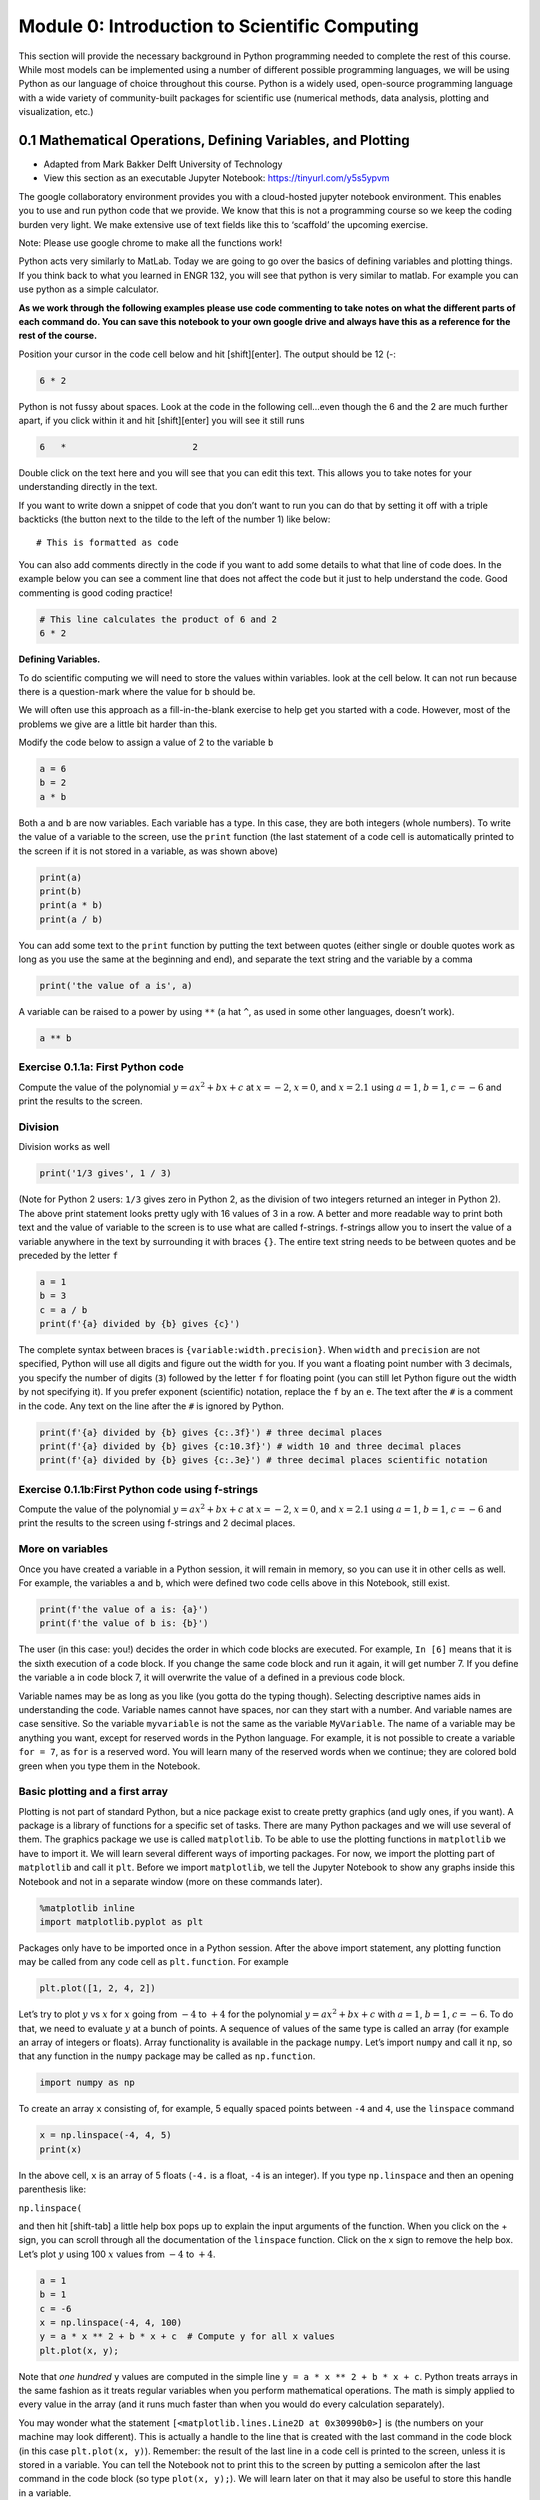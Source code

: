 Module 0: Introduction to Scientific Computing
==============================================

This section will provide the necessary background in Python programming needed to complete the rest of this course. While most models can be implemented using a number of different possible programming languages, we will be using Python as our language of choice throughout this course. Python is a widely used, open-source programming language with a wide variety of community-built packages for scientific use (numerical methods, data analysis, plotting and visualization, etc.)

0.1 Mathematical Operations, Defining Variables, and Plotting
-------------------------------------------------------------

* Adapted from Mark Bakker Delft University of Technology
* View this section as an executable Jupyter Notebook: `<https://tinyurl.com/y5s5ypvm>`_

The google collaboratory environment provides you with a cloud-hosted
jupyter notebook environment. This enables you to use and run python
code that we provide. We know that this is not a programming course so
we keep the coding burden very light. We make extensive use of text
fields like this to ‘scaffold’ the upcoming exercise.

Note: Please use google chrome to make all the functions work!

Python acts very similarly to MatLab. Today we are going to go over the
basics of defining variables and plotting things. If you think back to
what you learned in ENGR 132, you will see that python is very similar
to matlab. For example you can use python as a simple calculator.

**As we work through the following examples please use code commenting
to take notes on what the different parts of each command do. You can
save this notebook to your own google drive and always have this as a
reference for the rest of the course.**

Position your cursor in the code cell below and hit [shift][enter]. The
output should be 12 (-:

.. code:: ipython3

    6 * 2

Python is not fussy about spaces. Look at the code in the following
cell…even though the 6 and the 2 are much further apart, if you click
within it and hit [shift][enter] you will see it still runs

.. code:: ipython3

    6   *                        2

Double click on the text here and you will see that you can edit this
text. This allows you to take notes for your understanding directly in
the text.

If you want to write down a snippet of code that you don’t want to run
you can do that by setting it off with a triple backticks (the button
next to the tilde to the left of the number 1) like below:

::

   # This is formatted as code

You can also add comments directly in the code if you want to add some
details to what that line of code does. In the example below you can see
a comment line that does not affect the code but it just to help
understand the code. Good commenting is good coding practice!

.. code:: ipython3

    # This line calculates the product of 6 and 2
    6 * 2

**Defining Variables.**

To do scientific computing we will need to store the values within
variables. look at the cell below. It can not run because there is a
question-mark where the value for ``b`` should be.

We will often use this approach as a fill-in-the-blank exercise to help
get you started with a code. However, most of the problems we give are a
little bit harder than this.

Modify the code below to assign a value of 2 to the variable ``b``

.. code:: ipython3

    a = 6
    b = 2
    a * b

Both ``a`` and ``b`` are now variables. Each variable has a type. In
this case, they are both integers (whole numbers). To write the value of
a variable to the screen, use the ``print`` function (the last statement
of a code cell is automatically printed to the screen if it is not
stored in a variable, as was shown above)



.. code:: ipython3

    print(a)
    print(b)
    print(a * b)
    print(a / b)

You can add some text to the ``print`` function by putting the text
between quotes (either single or double quotes work as long as you use
the same at the beginning and end), and separate the text string and the
variable by a comma

.. code:: ipython3

    print('the value of a is', a)

A variable can be raised to a power by using ``**`` (a hat ``^``, as
used in some other languages, doesn’t work).

.. code:: ipython3

    a ** b

Exercise 0.1.1a: First Python code
~~~~~~~~~~~~~~~~~~~~~~~~~~~~~~~~~~

Compute the value of the polynomial :math:`y=ax^2+bx+c` at :math:`x=-2`,
:math:`x=0`, and :math:`x=2.1` using :math:`a=1`, :math:`b=1`,
:math:`c=-6` and print the results to the screen.

Division
~~~~~~~~

Division works as well

.. code:: ipython3

    print('1/3 gives', 1 / 3)

(Note for Python 2 users: ``1/3`` gives zero in Python 2, as the
division of two integers returned an integer in Python 2). The above
print statement looks pretty ugly with 16 values of 3 in a row. A better
and more readable way to print both text and the value of variable to
the screen is to use what are called f-strings. f-strings allow you to
insert the value of a variable anywhere in the text by surrounding it
with braces ``{}``. The entire text string needs to be between quotes
and be preceded by the letter ``f``

.. code:: ipython3

    a = 1
    b = 3
    c = a / b
    print(f'{a} divided by {b} gives {c}')

The complete syntax between braces is ``{variable:width.precision}``.
When ``width`` and ``precision`` are not specified, Python will use all
digits and figure out the width for you. If you want a floating point
number with 3 decimals, you specify the number of digits (``3``)
followed by the letter ``f`` for floating point (you can still let
Python figure out the width by not specifying it). If you prefer
exponent (scientific) notation, replace the ``f`` by an ``e``. The text
after the ``#`` is a comment in the code. Any text on the line after the
``#`` is ignored by Python.

.. code:: ipython3

    print(f'{a} divided by {b} gives {c:.3f}') # three decimal places
    print(f'{a} divided by {b} gives {c:10.3f}') # width 10 and three decimal places
    print(f'{a} divided by {b} gives {c:.3e}') # three decimal places scientific notation

Exercise 0.1.1b:First Python code using f-strings
~~~~~~~~~~~~~~~~~~~~~~~~~~~~~~~~~~~~~~~~~~~~~~~~~

Compute the value of the polynomial :math:`y=ax^2+bx+c` at :math:`x=-2`,
:math:`x=0`, and :math:`x=2.1` using :math:`a=1`, :math:`b=1`,
:math:`c=-6` and print the results to the screen using f-strings and 2
decimal places.

More on variables
~~~~~~~~~~~~~~~~~

Once you have created a variable in a Python session, it will remain in
memory, so you can use it in other cells as well. For example, the
variables ``a`` and ``b``, which were defined two code cells above in
this Notebook, still exist.

.. code:: ipython3

    print(f'the value of a is: {a}')
    print(f'the value of b is: {b}')

The user (in this case: you!) decides the order in which code blocks are
executed. For example, ``In [6]`` means that it is the sixth execution
of a code block. If you change the same code block and run it again, it
will get number 7. If you define the variable ``a`` in code block 7, it
will overwrite the value of ``a`` defined in a previous code block.

Variable names may be as long as you like (you gotta do the typing
though). Selecting descriptive names aids in understanding the code.
Variable names cannot have spaces, nor can they start with a number. And
variable names are case sensitive. So the variable ``myvariable`` is not
the same as the variable ``MyVariable``. The name of a variable may be
anything you want, except for reserved words in the Python language. For
example, it is not possible to create a variable ``for = 7``, as ``for``
is a reserved word. You will learn many of the reserved words when we
continue; they are colored bold green when you type them in the
Notebook.

Basic plotting and a first array
~~~~~~~~~~~~~~~~~~~~~~~~~~~~~~~~

Plotting is not part of standard Python, but a nice package exist to
create pretty graphics (and ugly ones, if you want). A package is a
library of functions for a specific set of tasks. There are many Python
packages and we will use several of them. The graphics package we use is
called ``matplotlib``. To be able to use the plotting functions in
``matplotlib`` we have to import it. We will learn several different
ways of importing packages. For now, we import the plotting part of
``matplotlib`` and call it ``plt``. Before we import ``matplotlib``, we
tell the Jupyter Notebook to show any graphs inside this Notebook and
not in a separate window (more on these commands later).

.. code:: ipython3

    %matplotlib inline
    import matplotlib.pyplot as plt

Packages only have to be imported once in a Python session. After the
above import statement, any plotting function may be called from any
code cell as ``plt.function``. For example

.. code:: ipython3

    plt.plot([1, 2, 4, 2])

Let’s try to plot :math:`y` vs :math:`x` for :math:`x` going from
:math:`-4` to :math:`+4` for the polynomial :math:`y=ax^2+bx+c` with
:math:`a=1`, :math:`b=1`, :math:`c=-6`. To do that, we need to evaluate
:math:`y` at a bunch of points. A sequence of values of the same type is
called an array (for example an array of integers or floats). Array
functionality is available in the package ``numpy``. Let’s import
``numpy`` and call it ``np``, so that any function in the ``numpy``
package may be called as ``np.function``.

.. code:: ipython3

    import numpy as np

To create an array ``x`` consisting of, for example, 5 equally spaced
points between ``-4`` and ``4``, use the ``linspace`` command

.. code:: ipython3

    x = np.linspace(-4, 4, 5)
    print(x)

In the above cell, ``x`` is an array of 5 floats (``-4.`` is a float,
``-4`` is an integer). If you type ``np.linspace`` and then an opening
parenthesis like:

``np.linspace(``

and then hit [shift-tab] a little help box pops up to explain the input
arguments of the function. When you click on the + sign, you can scroll
through all the documentation of the ``linspace`` function. Click on the
x sign to remove the help box. Let’s plot :math:`y` using 100 :math:`x`
values from :math:`-4` to :math:`+4`.

.. code:: ipython3

    a = 1
    b = 1
    c = -6
    x = np.linspace(-4, 4, 100)
    y = a * x ** 2 + b * x + c  # Compute y for all x values
    plt.plot(x, y);
    

Note that *one hundred* ``y`` values are computed in the simple line
``y = a * x ** 2 + b * x + c``. Python treats arrays in the same fashion
as it treats regular variables when you perform mathematical operations.
The math is simply applied to every value in the array (and it runs much
faster than when you would do every calculation separately).

You may wonder what the statement
``[<matplotlib.lines.Line2D at 0x30990b0>]`` is (the numbers on your
machine may look different). This is actually a handle to the line that
is created with the last command in the code block (in this case
``plt.plot(x, y)``). Remember: the result of the last line in a code
cell is printed to the screen, unless it is stored in a variable. You
can tell the Notebook not to print this to the screen by putting a
semicolon after the last command in the code block (so type
``plot(x, y);``). We will learn later on that it may also be useful to
store this handle in a variable.

The ``plot`` function can take many arguments. Looking at the help box
of the ``plot`` function, by typing ``plt.plot(`` and then shift-tab,
gives you a lot of help. Typing ``plt.plot?`` gives a new scrollable
subwindow at the bottom of the notebook, showing the documentation on
``plot``. Click the x in the upper right hand corner to close the
subwindow again.

In short, ``plot`` can be used with one argument as ``plot(y)``, which
plots ``y`` values along the vertical axis and enumerates the horizontal
axis starting at 0. ``plot(x, y)`` plots ``y`` vs ``x``, and
``plot(x, y, formatstring)`` plots ``y`` vs ``x`` using colors and
markers defined in ``formatstring``, which can be a lot of things. It
can be used to define the color, for example ``'b'`` for blue, ``'r'``
for red, and ``'g'`` for green. Or it can be used to define the linetype
``'-'`` for line, ``'--'`` for dashed, ``':'`` for dots. Or you can
define markers, for example ``'o'`` for circles and ``'s'`` for squares.
You can even combine them: ``'r--'`` gives a red dashed line, while
``'go'`` gives green circular markers.

If that isn’t enough, ``plot`` takes a large number of keyword
arguments. A keyword argument is an optional argument that may be added
to a function. The syntax is
``function(keyword1=value1, keyword2=value2)``, etc. For example, to
plot a line with width 6 (the default is 1), type

.. code:: ipython3

    
    plt.plot([1, 2, 3], [2, 4, 3], linewidth=6);

Keyword arguments should come after regular arguments.
``plot(linewidth=6, [1, 2, 3], [2, 4, 3])`` gives an error.

Names may be added along the axes with the ``xlabel`` and ``ylabel``
functions, e.g., ``plt.xlabel('this is the x-axis')``. Note that both
functions take a string as argument. A title can be added to the figure
with the ``plt.title`` command. Multiple curves can be added to the same
figure by giving multiple plotting commands in the same code cell. They
are automatically added to the same figure.

New figure and figure size
~~~~~~~~~~~~~~~~~~~~~~~~~~

Whenever you give a plotting statement in a code cell, a figure with a
default size is automatically created, and all subsequent plotting
statements in the code cell are added to the same figure. If you want a
different size of the figure, you can create a figure first with the
desired figure size using the ``plt.figure(figsize=(width, height))``
syntax. Any subsequent plotting statement in the code cell is then added
to the figure. You can even create a second figure (or third or
fourth…).

.. code:: ipython3

    plt.figure(figsize=(10, 3))
    plt.plot([1, 2, 3], [2, 4, 3], linewidth=6)
    plt.title('very wide figure')
    plt.figure()  # new figure of default size
    plt.plot([1, 2, 3], [1, 3, 1], 'r')
    plt.title('second figure');

Exercise 0.1.2a: First graph
~~~~~~~~~~~~~~~~~~~~~~~~~~~~

Plot :math:`y=(x+2)(x-1)(x-2)` for :math:`x` going from :math:`-3` to
:math:`+3` using a dashed red line. On the same figure, plot a blue
circle for every point where :math:`y` equals zero. Set the size of the
markers to 10 (you may need to read the help of ``plt.plot`` to find out
how to do that). Label the axes as ‘x-axis’ and ‘y-axis’. Add the title
‘First nice Python figure of Your Name’, where you enter your own name.

Style
~~~~~

As was already mentioned above, good coding style is important. It makes
the code easier to read so that it is much easier to find errors and
bugs. For example, consider the code below, which recreates the graph we
produced earlier (with a wider line), but now there are no additional
spaces inserted

.. code:: ipython3

    a=1
    b=1
    c=-6
    x=np.linspace(-4,4,100)
    y=a*x**2+b*x+c#Compute y for all x values
    plt.plot(x,y,linewidth=3)

The code in the previous code cell is difficult to read. Good style
includes at least the following: \* spaces around every mathematical
symbol (``=``, ``+``, ``-``, ``*``, ``/``), but not needed around ``**``
\* spaces between arguments of a function \* no spaces around an equal
sign for a keyword argument (so ``linewidth=3`` is correct) \* one space
after every comma \* one space after each ``#`` \* two spaces before a
``#`` when it follows a Python statement \* no space between the
function name and the list of arguments. So ``plt.plot(x, y)`` is good
style, and ``plt.plot (x, y)`` is not good style.

These rules are (a very small part of) the official Python style guide
called PEP8. When these rules are applied, the code is as follows:

.. code:: ipython3

    a = 1
    b = 1
    c = -6
    x = np.linspace(-4, 4, 100)
    y = a * x**2 + b * x + c  # Compute y for all x values
    plt.plot(x, y, linewidth=3)

Exercise 0.1.2b: First graph revisited
~~~~~~~~~~~~~~~~~~~~~~~~~~~~~~~~~~~~~~

Go back to your Exercise 2 and apply correct style.

Loading data files
~~~~~~~~~~~~~~~~~~

Numerical data can be loaded from a data file using the ``loadtxt``
function of ``numpy``; i.e., the command is ``np.loadtxt``. You need to
make sure the file is in the same directory as your notebook, or provide
the full path. The filename (or path plus filename) needs to be between
quotes.

Exercise 0.1.3, Loading data and adding a legend
~~~~~~~~~~~~~~~~~~~~~~~~~~~~~~~~~~~~~~~~~~~~~~~~

You are provided with the data files containing the mean montly
temperature of Holland, New York City, and Beijing. The Dutch data is
stored in ``holland_temperature.dat``, and the other filenames are
similar. Plot the temperature for each location against the number of
the month (starting with 1 for January) all in a single graph. Add a
legend by using the function ``plt.legend(['line1','line2'])``, etc.,
but then with more descriptive names. Find out about the ``legend``
command using ``plt.legend?``. Place the legend in an appropriate spot
(the upper left-hand corner may be nice, or let Python figure out the
best place).

.. code:: ipython3

                 
    ! git clone https://github.com/akmadamanchi/ThermoData.git
    
    ### if you get the error "fatal: destination path 'ThermoData' already exists and is not an empty directory."
    ### you can handle this by 1) opening up the menu on the left side of the screen to bring up the table of cotents. 
    ### 2) chose the Files tab in Table of contents.  3) NOTE THIS IS NOT THE File menu at the top of the screen. 
    ### 4) see if there is a folder named ThermoData. 
    ### If there is you can uncomment and run the 'rm -rf ThermoData/' command in the following cell
    

.. code:: ipython3

    #rm -rf ThermoData/ 

.. code:: ipython3

    holland = np.loadtxt('/content/ThermoData/holland_temperature.dat')
    newyork= np.loadtxt('/content/ThermoData/newyork_temperature.dat')
    beijing = np.loadtxt('/content/ThermoData/beijing_temperature.dat')
    plt.plot(np.linspace(1, 12, 12), holland)
    plt.plot(np.linspace(1, 12, 12), newyork)
    plt.plot(np.linspace(1, 12, 12), beijing)
    plt.xlabel('Number of the month')
    plt.ylabel('Mean monthly temperature (Celcius)')
    plt.xticks(np.linspace(1, 12, 12))
    plt.legend(['Holland','New York','Beijing'], loc='best');

Exercise 0.1.4, Subplots and fancy tick markers
~~~~~~~~~~~~~~~~~~~~~~~~~~~~~~~~~~~~~~~~~~~~~~~

Load the average monthly air temperature and seawater temperature for
Holland. Create one plot with two graphs above each other using the
subplot command (use ``plt.subplot?`` to find out how). On the top
graph, plot the air and sea temperature. Label the ticks on the
horizontal axis as ‘jan’, ‘feb’, ‘mar’, etc., rather than 0,1,2,etc. Use
``plt.xticks?`` to find out how. In the bottom graph, plot the
difference between the air and seawater temperature. Add legends, axes
labels, the whole shebang.

Colors
~~~~~~

If you don’t specify a color for a plotting statement, ``matplotlib``
will use its default colors. The first three default colors are special
shades of blue, orange and green. The names of the default colors are a
capital ``C`` followed by the number, starting with number ``0``. For
example

.. code:: ipython3

    plt.plot([0, 1], [0, 1], 'C0')
    plt.plot([0, 1], [1, 2], 'C1')
    plt.plot([0, 1], [2, 3], 'C2')
    plt.legend(['default blue', 'default orange', 'default green']);

There are five different ways to specify your own colors in matplotlib
plotting; you may read about them
`here <http://matplotlib.org/examples/pylab_examples/color_demo.html>`__.
A useful way is to use the html color names. The html codes may be
found, for example, `here <http://en.wikipedia.org/wiki/Web_colors>`__.

.. code:: ipython3

    color1 = 'fuchsia'
    color2 = 'lime'
    color3 = 'DodgerBlue'
    plt.plot([0, 1], [0, 1], color1)
    plt.plot([0, 1], [1, 2], color2)
    plt.plot([0, 1], [2, 3], color3)
    plt.legend([color1, color2, color3]);

The coolest (and nerdiest) way is probably to use the xkcd names, which
need to be prefaced by the ``xkcd:``. The xkcd list of color names is
given by `xkcd <https://xkcd.com/color/rgb/>`__ and includes favorites
such as ‘baby puke green’ and a number of brown colors vary from ``poo``
to ``poop brown`` and ``baby poop brown``. Try it out:

.. code:: ipython3

    plt.plot([1, 2, 3], [4, 5, 2], 'xkcd:baby puke green');
    plt.title('xkcd color baby puke green');

Gallery of graphs
~~~~~~~~~~~~~~~~~

The plotting package ``matplotlib`` allows you to make very fancy
graphs. Check out the matplotlib gallery to get an overview of many of
the options. The following exercises use several of the matplotlib
options.

Exercise 0.1.5, Pie Chart
~~~~~~~~~~~~~~~~~~~~~~~~~

At the 2012 London Olympics, the top ten countries (plus the rest)
receiving gold medals were
``['USA', 'CHN', 'GBR', 'RUS', 'KOR', 'GER', 'FRA', 'ITA', 'HUN', 'AUS', 'OTHER']``.
They received ``[46, 38, 29, 24, 13, 11, 11, 8, 8, 7, 107]`` gold
medals, respectively. Make a pie chart (use ``plt.pie?`` or go to the
pie charts in the matplotlib gallery) of the top 10 gold medal winners
plus the others at the London Olympics. Try some of the keyword
arguments to make the plot look nice. You may want to give the command
``plt.axis('equal')`` to make the scales along the horizontal and
vertical axes equal so that the pie actually looks like a circle rather
than an ellipse. Use the ``colors`` keyword in your pie chart to specify
a sequence of colors. The sequence must be between square brackets, each
color must be between quotes preserving upper and lower cases, and they
must be separated by comma’s like
``['MediumBlue','SpringGreen','BlueViolet']``; the sequence is repeated
if it is not long enough.

Exercise 0.1.6, Fill between
~~~~~~~~~~~~~~~~~~~~~~~~~~~~

Load the air and sea temperature, as used in Exercise 4, but this time
make one plot of temperature vs the number of the month and use the
``plt.fill_between`` command to fill the space between the curve and the
horizontal axis. Specify the ``alpha`` keyword, which defines the
transparancy. Some experimentation will give you a good value for alpha
(stay between 0 and 1). Note that you need to specify the color using
the ``color`` keyword argument.

Iterative Computing: For Loops
------------------------------

* Adapted from Mark Bakker Delft University of Technology
* View this section as an executable Jupyter Notebook: `<https://tinyurl.com/r64mryn>`_

In scientific computing we rely on the following packages so lets import
them by running the following commands

.. code:: 

    import numpy as np
    import matplotlib.pyplot as plt
    

**For Loops** in python are very similar to for loops in other
languages.

Execute the following command to see how the variable ``i`` is updated
each time the command ‘loops’ through.

Also note that the ``for`` comand ends with a ``:`` and the commands
inside the loop are indented.

**As we work through the following examples please use code commenting
to take notes on what the different parts of each command do. You can
save this notebook to your own google drive and always have this as a
reference for the rest of the course.**

.. code:: 

    for i in [0, 1, 2, 3, 4]:
        print('Hello world, the value of i is', i)


.. parsed-literal::

    Hello world, the value of i is 0
    Hello world, the value of i is 1
    Hello world, the value of i is 2
    Hello world, the value of i is 3
    Hello world, the value of i is 4
    

You can use multiple commands inside the loop as long as they are all
indented. Commands that are not indented will be executed after the
conclusion of the loop as in the example below

.. code:: 

    for x in [0, 1, 2, 3]: 
        xsquared = x ** 2
        print('x, xsquare', x, xsquared)
    print('We are done with the loop')


.. parsed-literal::

    x, xsquare 0 0
    x, xsquare 1 1
    x, xsquare 2 4
    x, xsquare 3 9
    We are done with the loop
    

To save the effort of listing each variable value for your looped
variable you can use the ``range`` argument to generate the values. Note
that in python you typically start counting from ``0`` not from ``1`` so
``range(7)`` produces a list of 7 numbers from ``0`` to ``6``

.. code:: 

    for i in range(7):
        print('the value of i is:', i)


.. parsed-literal::

    the value of i is: 0
    the value of i is: 1
    the value of i is: 2
    the value of i is: 3
    the value of i is: 4
    the value of i is: 5
    the value of i is: 6
    

For loops can be useful for conducting a set of calculations that you
might use in a graph. Examine the following example

.. code:: 

    x = np.linspace(0, 2 * np.pi, 100)
    y = np.zeros_like(x)  # similar to zeros(shape(x))
    for i in range(len(x)):
        y[i] = np.cos(x[i])
    plt.plot(x, y);

.. image:: images/introScientificComputing/0.2_forLoops_10_0.png
	:width: 400
	:align: center

Note, that the variables in a for loop do not have to be numbers, they
can be calculated values. They can even be names. Execute the following
commands to see how to use text variables.

.. code:: 

    
    for x in ['Dr. Umulis', 'Dr. Pienaar']:
      print('One of my favorite professors is '+str(x))


.. parsed-literal::

    One of my favorite professors is Dr. Umulis
    One of my favorite professors is Dr. Pienaar
    

Also note that you can use your index variable to communicate multiple
values to your for loop. This can be useful in solving complex systems
of equations. Explore the following example with your group

.. code:: 

    months = ['January', 'February', 'March', 'April',\
              'May','June', 'July', 'August', 'September',\
              'October', 'November', 'December']
    days = [31, 28, 31, 30, 31, 30, 31, 31, 30, 31, 30, 31]
    for i in range(12):
        print('The number of days in '+str(months[i])+' is ' +str(days[i]))

**Exercises**

Exercise 0.2.1: Printing with Loops
~~~~~~~~~~~~~~~~~~~~~~~~~~~~~~~~~~~

Using the above examples, build a loop that prints the names of your five favorite bands. Click the "Begin" button below to try it yourself.

**[Interactive Functionality coming soon]**

Making Reusable Code: Defining Functions
----------------------------------------

* Adapted from Mark Bakker Delft University of Technology
* View this section as an executable Jupyter Notebook: `<https://tinyurl.com/rvhzpuq>`_

In scientific computing we rely on the following packages so lets import
them by running the following commands

.. code:: 

    import numpy as np
    import matplotlib.pyplot as plt
    

**Defining Functions** in python is once again very similar to MatLab.

Defining a function is useful because it saves you from having to
rewrite large loops over and over again.

To define a new function, use the command ``def`` followed by the name
of your function and then parentheses sorrounding the arguments or
inputs into the function. T as follows:

::

   def function_name(Argument1, Argument2):

After the colon the commands within the function are indented (just as
in for loops). The final command of the function should be ``return``
followed by the output variable.

Examine the example below.

**Reminder: As we work through the following examples please use code
commenting to take notes on what the different parts of each command do.
You can save this notebook to your own google drive and always have this
as a reference for the rest of the course.**

.. code:: 

    def MyFirstFunction(a, b, c):
      Output = a**2 + b**3 - c**.5
      return Output
    
    # Remember that exponents in python are defined by ** not by the ^ symbol
    

Note that simply defining the function does not result in any output. We
have to call the function and supply the input arguments (in this case,
a, b and c)

.. code:: 

    MyFirstFunction(6,2,8)
    MyFirstFunction(5,2,1)




.. parsed-literal::

    32.0

Note that only the most recent call of the function is returned here. To
see the output of each time you call the function we need to explicitly
capture the output and ask the notebook to print the function, as shown
below

.. code:: 

    CaptureOuput1 = MyFirstFunction(1,5,3)
    print('The Output of the first function call is '+str(CaptureOuput1))
    CaptureOuput2 = MyFirstFunction(3,6,11)
    print('The Output of the second function call is '+str(CaptureOuput2))
    


.. parsed-literal::

    The Output of the first function call is 124.26794919243112
    The Output of the second function call is 221.6833752096446
    

Note that you can have functions that return multiple values

.. code:: 

    def testfunction(a, b):
      hypotenus = (a**2 + b**2)**.5
      perimeter = a + b + hypotenus
      return (hypotenus, perimeter)
    z = 6;
    w = 8;
    CaptureOutput = testfunction(z,w)
    print('a right triangle with sides of '+str(z)+", and "+str(w)+", will have a hypotenus of "+str(CaptureOutput[0])+ ", and a perimeter of "+str(CaptureOutput[1]))


.. parsed-literal::

    a right triangle with sides of 6, and 8, will have a hypotenus of 10.0, and a perimeter of 24.0
    

Exercise 0.3.1: Calling Custom Functions
~~~~~~~~~~~~~~~~~~~~~~~~~~~~~~~~~~~~~~~~

Using the examples above, define a function for the following equation

f(x)=3^α \* cos(x)

and then call the function with input arguments α = 4 and x = 8

Note: you need to google the numpy command for calculating cos

the expected answer is ``-11.785502738497696``

.. code:: 

    import numpy as np
    def exercise(a, x):
      

**advanced** can write a function that includes a for loop.

Answers for the exercises
-------------------------

Answer to Exercise 0.1.1a:

.. code:: ipython3

    a = 1
    b = 1
    c = -6
    x = -2
    y = a * x ** 2 + b * x + c
    print('y evaluated at x = -2 is', y)
    x = 0 
    y = a * x ** 2 + b * x + c
    print('y evaluated at x = 0 is', y)
    x = 2.1
    y = a * x ** 2 + b * x + c
    print('y evaluated at x = 2 is', y)

.. code:: ipython3

    # Errored Code
    a = 1
    b = 1
    c = -6
    x = -2
    y = a * x ** 2 + b * x + c
    print('y evaluated at x = -2 is', y)
    x = 0 
    a = 2
    y = a * x ** 2 + b * x + c
    print('y evaluated at x = 0 is', y)
    x = 2.1
    y = a * x ** 2 + b * x + c
    print('y evaluated at x = 2 is', y)

Back to Exercise 1a

Answer to Exercise 0.1.1b:

.. code:: ipython3

    a = 1
    b = 1
    c = -6
    x = -2
    y = a * x ** 2 + b * x + c
    print(f'y evaluated at x = {x} is {y}')
    x = 0 
    y = a * x ** 2 + b * x + c
    print(f'y evaluated at x = {x} is {y}')
    x = 2.1
    y = a * x ** 2 + b * x + c
    print(f'y evaluated at x = {x} is {y:.2f}')


Back to Exercise 1b

Answer to Exercise 0.1.2

.. code:: ipython3

    x = np.linspace(-3, 3, 100)
    y = (x + 2) * (x - 1) * (x - 2)
    plt.plot(x, y, 'r--')
    plt.plot([-2, 1, 2], [0, 0, 0], 'bo', markersize=10)
    plt.xlabel('x-axis')
    plt.ylabel('y-axis')
    plt.title('First Python Figure of Mark Bakker');

Back to Exercise 0.1.2

Answer to Exercise 0.1.3

.. code:: ipython3

    holland = np.loadtxt('/content/ThermoData/holland_temperature.dat')
    newyork= np.loadtxt('/content/ThermoData/newyork_temperature.dat')
    beijing = np.loadtxt('/content/ThermoData/beijing_temperature.dat')
    plt.plot(np.linspace(1, 12, 12), holland)
    plt.plot(np.linspace(1, 12, 12), newyork)
    plt.plot(np.linspace(1, 12, 12), beijing)
    plt.xlabel('Number of the month')
    plt.ylabel('Mean monthly temperature (Celcius)')
    plt.xticks(np.linspace(1, 12, 12))
    plt.legend(['Holland','New York','Beijing'], loc='best');

.. code:: ipython3

    # Errored Code
    holland = np.loadtxt('/content/ThermoData/holland_temperature.dat')
    newyork= np.loadtxt('/content/ThermoData/newyork_temperature.dat')
    beijing = np.loadtxt('/content/ThermoData/beijing_temperature.dat')
    plt.plot(np.linspace(1, 10, 10), holland)
    plt.plot(np.linspace(1, 10, 10), newyork)
    plt.plot(np.linspace(1, 12, 12), beijing)
    plt.xlabel('Number of the month')
    plt.ylabel('Mean monthly temperature (Celcius)')
    plt.xticks(np.linspace(1, 10, 10))
    plt.legend(['Holland','New York'], loc='best');


Back to Exercise 0.1.3

Answer to Exercise 0.1.4


.. code:: ipython3

    air = np.loadtxt('/content/ThermoData/holland_temperature.dat') 
    sea = np.loadtxt('/content/ThermoData/holland_seawater.dat')
    plt.subplot(211)
    plt.plot(air, 'b', label='air temp')
    plt.plot(sea, 'r', label='sea temp')
    plt.legend(loc='best')
    plt.ylabel('temp (Celcius)')
    plt.xlim(0, 11)
    plt.xticks([])
    plt.subplot(212)
    plt.plot(air-sea, 'ko')
    plt.xticks(np.linspace(0, 11, 12),
               ['jan','feb','mar','apr','may','jun','jul','aug','sep','oct','nov','dec'])
    plt.xlim(0, 11)
    plt.ylabel('air - sea temp (Celcius)');

Back to Exercise 0.1.4

Answer to Exercise 0.1.5

.. code:: ipython3

    gold = [46, 38, 29, 24, 13, 11, 11, 8, 8, 7, 107]
    countries = ['USA', 'CHN', 'GBR', 'RUS', 'KOR', 'GER', 'FRA', 'ITA', 'HUN', 'AUS', 'OTHER']
    plt.pie(gold, labels = countries, colors = ['Gold', 'MediumBlue', 'SpringGreen', 'BlueViolet'])
    plt.axis('equal');

.. code:: ipython3

    gold = [46, 38, 29, 24, 13, 11, 11, 8, 8, 7, 107]
    countries = ['USA', 'CHN', 'GBR', 'RUS', 'KOR', 'GER', 'FRA', 'ITA', 'HUN', 'AUS', 'Other']
    plt.pie(gold, labels = countries, colors = ['Gold', 'MediumBlue', 'SpringGreen', 'BlueViolet'])
    plt.legend('USA', 'CHN')
    plt.axis('equal');

Back to Exercise 0.1.5

Answer to Exercise 0.1.6

.. code:: ipython3

    air = np.loadtxt('/content/ThermoData/holland_temperature.dat') 
    sea = np.loadtxt('/content/ThermoData/holland_seawater.dat')
    plt.fill_between(range(1, 13), air, color='b', alpha=0.3)
    plt.fill_between(range(1, 13), sea, color='r', alpha=0.3)
    plt.xticks(np.linspace(0, 11, 12), ['jan', 'feb', 'mar', 'apr',\
               'may', 'jun', 'jul', 'aug', 'sep', ' oct', 'nov', 'dec'])
    plt.xlim(1, 12)
    plt.ylim(0, 20)
    plt.xlabel('Month')
    plt.ylabel('Temperature (Celcius)');

Back to Exercise 0.1.6